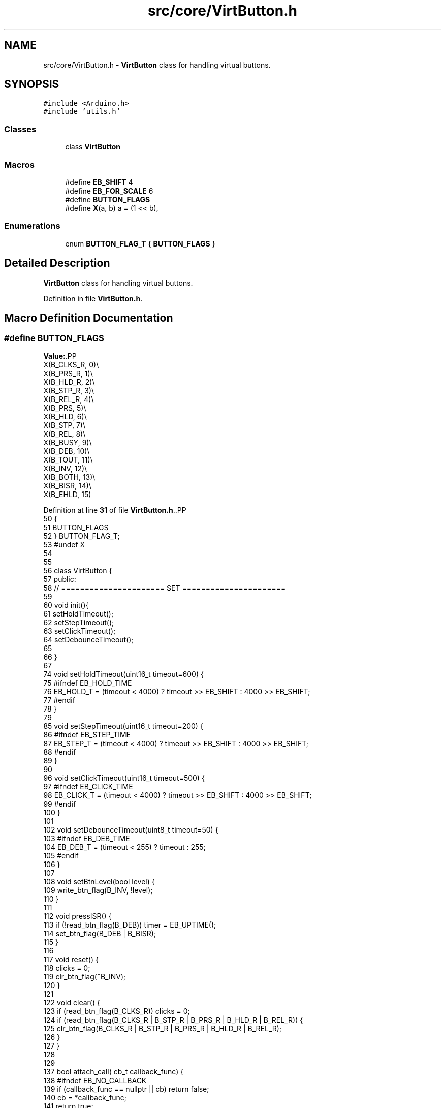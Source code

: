 .TH "src/core/VirtButton.h" 3 "Version 3.5" "EncButton" \" -*- nroff -*-
.ad l
.nh
.SH NAME
src/core/VirtButton.h \- \fBVirtButton\fP class for handling virtual buttons\&.  

.SH SYNOPSIS
.br
.PP
\fC#include <Arduino\&.h>\fP
.br
\fC#include 'utils\&.h'\fP
.br

.SS "Classes"

.in +1c
.ti -1c
.RI "class \fBVirtButton\fP"
.br
.in -1c
.SS "Macros"

.in +1c
.ti -1c
.RI "#define \fBEB_SHIFT\fP   4"
.br
.ti -1c
.RI "#define \fBEB_FOR_SCALE\fP   6"
.br
.ti -1c
.RI "#define \fBBUTTON_FLAGS\fP"
.br
.ti -1c
.RI "#define \fBX\fP(a,  b)   a = (1 << b),"
.br
.in -1c
.SS "Enumerations"

.in +1c
.ti -1c
.RI "enum \fBBUTTON_FLAG_T\fP { \fBBUTTON_FLAGS\fP }"
.br
.in -1c
.SH "Detailed Description"
.PP 
\fBVirtButton\fP class for handling virtual buttons\&. 


.PP
Definition in file \fBVirtButton\&.h\fP\&.
.SH "Macro Definition Documentation"
.PP 
.SS "#define BUTTON_FLAGS"
\fBValue:\fP.PP
.nf
    X(B_CLKS_R, 0)\\
    X(B_PRS_R,  1)\\
    X(B_HLD_R,  2)\\
    X(B_STP_R,  3)\\
    X(B_REL_R,  4)\\
    X(B_PRS,    5)\\
    X(B_HLD,    6)\\
    X(B_STP,    7)\\
    X(B_REL,    8)\\
    X(B_BUSY,   9)\\
    X(B_DEB,    10)\\
    X(B_TOUT,   11)\\
    X(B_INV,    12)\\
    X(B_BOTH,   13)\\
    X(B_BISR,   14)\\
    X(B_EHLD,   15)
.fi

.PP
Definition at line \fB31\fP of file \fBVirtButton\&.h\fP\&..PP
.nf
50              {
51     BUTTON_FLAGS
52 } BUTTON_FLAG_T;
53 #undef X
54 
55 
56 class VirtButton {
57    public:
58     // ====================== SET ======================
59 
60     void init(){
61         setHoldTimeout();
62         setStepTimeout();
63         setClickTimeout();
64         setDebounceTimeout();
65 
66     }
67 
74     void setHoldTimeout(uint16_t timeout=600) {
75 #ifndef EB_HOLD_TIME
76         EB_HOLD_T = (timeout < 4000) ? timeout >> EB_SHIFT : 4000 >> EB_SHIFT;
77 #endif
78     }
79 
85     void setStepTimeout(uint16_t timeout=200) {
86 #ifndef EB_STEP_TIME
87         EB_STEP_T = (timeout < 4000) ? timeout >> EB_SHIFT : 4000 >> EB_SHIFT;
88 #endif
89     }
90 
96     void setClickTimeout(uint16_t timeout=500) {
97 #ifndef EB_CLICK_TIME
98         EB_CLICK_T = (timeout < 4000) ? timeout >> EB_SHIFT : 4000 >> EB_SHIFT;
99 #endif
100     }
101 
102     void setDebounceTimeout(uint8_t timeout=50) {
103 #ifndef EB_DEB_TIME
104         EB_DEB_T = (timeout < 255) ? timeout : 255;
105 #endif
106     }
107 
108     void setBtnLevel(bool level) {
109         write_btn_flag(B_INV, !level);
110     }
111 
112     void pressISR() {
113         if (!read_btn_flag(B_DEB)) timer = EB_UPTIME();
114         set_btn_flag(B_DEB | B_BISR);
115     }
116 
117     void reset() {
118         clicks = 0;
119         clr_btn_flag(~B_INV);
120     }
121 
122     void clear() {
123         if (read_btn_flag(B_CLKS_R)) clicks = 0;
124         if (read_btn_flag(B_CLKS_R | B_STP_R | B_PRS_R | B_HLD_R | B_REL_R)) {
125             clr_btn_flag(B_CLKS_R | B_STP_R | B_PRS_R | B_HLD_R | B_REL_R);
126         }
127     }
128 
129 
137     bool attach_call( cb_t callback_func) { 
138 #ifndef EB_NO_CALLBACK
139         if (callback_func == nullptr || cb) return false;
140         cb = *callback_func;
141         return true;
142 #endif
143         return false;
144     }
145 
146     //todo check variant with one name on 2 virtual functions
147     void detach_call() {
148 #ifndef EB_NO_CALLBACK
149         cb = nullptr;
150 #endif
151     }
152 
153     // ====================== GET ======================
154     bool press() {
155         return read_btn_flag(B_PRS_R);
156     }
157 
158     bool release() {
159         return eq_btn_flag(B_REL_R | B_REL, B_REL_R | B_REL);
160     }
161 
162     bool click() {
163         return eq_btn_flag(B_REL_R | B_REL | B_HLD, B_REL_R);
164     }
165 
166     bool pressing() {
167         return read_btn_flag(B_PRS);
168     }
169 
170     bool hold() {
171         return read_btn_flag(B_HLD_R);
172     }
173 
174     bool hold(uint8_t num) {
175         return clicks == num && hold();
176     }
177 
178     bool holding() {
179         return eq_btn_flag(B_PRS | B_HLD, B_PRS | B_HLD);
180     }
181 
182     bool holding(uint8_t num) {
183         return clicks == num && holding();
184     }
185 
186     bool step() {
187         return read_btn_flag(B_STP_R);
188     }
189 
190     bool step(uint8_t num) {
191         return clicks == num && step();
192     }
193 
194     bool hasClicks() {
195         return eq_btn_flag(B_CLKS_R | B_HLD, B_CLKS_R);
196     }
197 
198     bool hasClicks(uint8_t num) {
199         return clicks == num && hasClicks();
200     }
201 
202     uint8_t getClicks() {
203         return clicks;
204     }
205 
206     uint16_t getSteps() {
207 #ifndef EB_NO_PEDOMETER
208 #ifdef EB_STEP_TIME
209         return run_timer ? ((stepFor() + EB_STEP_T \- 1) / EB_STEP_T) : 0;  
210 #else
211         return run_timer ? ((stepFor() + (EB_STEP_T << EB_SHIFT) \- 1) / (EB_STEP_T << EB_SHIFT)) : 0;
212 #endif
213 #endif
214         return 0;
215     }
216 
217     bool releaseHold() {
218         return eq_btn_flag(B_REL_R | B_REL | B_HLD | B_STP, B_REL_R | B_HLD);
219     }
220 
221     bool releaseHold(uint8_t num) {
222         return clicks == num && eq_btn_flag(B_CLKS_R | B_HLD | B_STP, B_CLKS_R | B_HLD);
223     }
224 
225     bool releaseStep() {
226         return eq_btn_flag(B_REL_R | B_REL | B_STP, B_REL_R | B_STP);
227     }
228 
229     bool releaseStep(uint8_t num) {
230         return clicks == num && eq_btn_flag(B_CLKS_R | B_STP, B_CLKS_R | B_STP);
231     }
232 
233     bool waiting() {
234         return clicks && eq_btn_flag(B_PRS | B_REL, 0);
235     }
236 
237     bool busy() {
238         return read_btn_flag(B_BUSY);
239     }
240 
246     EB_FLAGS_T action() {
247         switch (flags & 0b111111111) {
248             case (B_PRS | B_PRS_R):
249                 return EB_PRESS;
250             case (B_PRS | B_HLD | B_HLD_R):
251                 return EB_HOLD;
252             case (B_PRS | B_HLD | B_STP | B_STP_R):
253                 return EB_STEP;
254             case (B_REL | B_REL_R):
255             case (B_REL | B_REL_R | B_HLD):
256             case (B_REL | B_REL_R | B_HLD | B_STP):
257                 return EB_RELEASE;
258             case (B_REL_R):
259                 return EB_CLICK;
260             case (B_CLKS_R):
261                 return EB_CLICKS;
262             case (B_REL_R | B_HLD):
263                 return EB_REL_HOLD;
264             case (B_CLKS_R | B_HLD):
265                 return EB_REL_HOLD_C;
266             case (B_REL_R | B_HLD | B_STP):
267                 return EB_REL_STEP;
268             case (B_CLKS_R | B_HLD | B_STP):
269                 return EB_REL_STEP_C;
270             default:
271                 return EB_NONE;
272         }
273     }
274 
275     // ====================== TIME ======================
282     bool timeout(uint16_t tout) {
283         if (read_btn_flag(B_TOUT) && (uint16_t)((uint16_t)EB_UPTIME() \- timer) > tout) {
284             clr_btn_flag(B_TOUT);
285             return 1;
286         }
287         return 0;
288     }
289 
297     uint16_t pressFor() {
298 #ifndef EB_NO_PEDOMETER
299         if (run_timer) return (uint16_t)EB_UPTIME() \- run_timer;
300 #endif
301         return 0;
302     }
303 
304     bool pressFor(uint16_t ms) {
305         return pressFor() > ms;
306     }
307 
313     uint16_t holdFor() {
314 #ifndef EB_NO_PEDOMETER
315         if (read_btn_flag(B_HLD)) {
316 #ifdef EB_HOLD_TIME
317             return pressFor() \- EB_HOLD_T;
318 #else
319             return pressFor() \- (EB_HOLD_T << EB_SHIFT);
320 #endif
321         }
322 #endif
323         return 0;
324     }
325 
332     bool holdFor(uint16_t ms) {
333         return holdFor() > ms;
334     }
335 
336     uint16_t stepFor() {
337 #ifndef EB_NO_PEDOMETER
338         if (read_btn_flag(B_STP)) {
339 #ifdef EB_HOLD_TIME
340             return pressFor() \- EB_HOLD_T * 2;
341 #else
342             return pressFor() \- (EB_HOLD_T << EB_SHIFT) * 2;
343 #endif
344         }
345 #endif
346         return 0;
347     }
348 
349     bool stepFor(uint16_t ms) {
350         return stepFor() > ms;
351     }
352 
353     // ====================== POLL ======================
354     bool tick(VirtButton& b0, VirtButton& b1) {
355         if (read_btn_flag(B_BOTH)) {
356             if (!b0\&.pressing() && !b1\&.pressing()) clr_btn_flag(B_BOTH);
357             if (!b0\&.pressing()) b0\&.reset();
358             if (!b1\&.pressing()) b1\&.reset();
359             b0\&.clear();
360             b1\&.clear();
361             return tick(1);
362         } else {
363             if (b0\&.pressing() && b1\&.pressing()) set_btn_flag(B_BOTH);
364             return tick(0);
365         }
366     }
367 
368     bool tick(bool state) {
369         clear();
370         state = pollBtn(state);
371 #ifndef EB_NO_CALLBACK
372         if (cb && state) cb();
373 #endif
374         return state;
375     }
376 
377 
378     bool tickRaw(bool state) {
379         return pollBtn(state);
380     }
381 
382     uint8_t clicks;
383 
384     // deprecated
385     void setButtonLevel(bool level) {
386         write_btn_flag(B_INV, !level);
387     }
388 
389     // ====================== PRIVATE ======================
390    protected:
391     bool pollBtn(bool s) {
392         if (read_btn_flag(B_BISR)) {
393             clr_btn_flag(B_BISR);
394             s = 1;
395         } else s ^= read_btn_flag(B_INV);
396 
397         if (!read_btn_flag(B_BUSY)) {
398             if (s) set_btn_flag(B_BUSY);
399             else return 0;
400         }
401 
402         uint16_t ms = EB_UPTIME();
403         uint16_t deb = ms \- timer;
404 
405         if (s) {                                      
406             if (!read_btn_flag(B_PRS)) {                  
407                 if (!read_btn_flag(B_DEB) && EB_DEB_T) {  
408                     set_btn_flag(B_DEB);                   
409                     timer = ms;                         
410                 } else {                                
411                     if (deb >= EB_DEB_T || !EB_DEB_T) { 
412                         set_btn_flag(B_PRS | B_PRS_R);      
413 #ifndef EB_NO_PEDOMETER
414                         run_timer = ms;
415 #endif
416                         timer = ms;  
417                     }
418                 }
419             } else {  
420                 if (!read_btn_flag(B_EHLD)) {
421                     if (!read_btn_flag(B_HLD)) {  
422 #ifdef EB_HOLD_TIME
423                         if (deb >= (uint16_t)EB_HOLD_T) {  
424 #else
425                         if (deb >= (uint16_t)(EB_HOLD_T << EB_SHIFT)) {  
426 #endif
427                             set_btn_flag(B_HLD_R | B_HLD); 
428                             timer = ms;                 
429                         }
430                     } else {  
431 #ifdef EB_STEP_TIME
432                         if (deb >= (uint16_t)(read_btn_flag(B_STP) ? EB_STEP_T : EB_HOLD_T)) {
433 #else
434                         if (deb >= (uint16_t)(read_btn_flag(B_STP) ? (EB_STEP_T << EB_SHIFT) : (EB_HOLD_T << EB_SHIFT))) {
435 #endif
436                             set_btn_flag(B_STP | B_STP_R);  
437                             timer = ms;                   
438                         }
439                     }
440                 }
441             }
442         } else {                                     
443             if (read_btn_flag(B_PRS)) {                 
444                 if (deb >= EB_DEB_T) {               
445                     if (!read_btn_flag(B_HLD)) clicks++;    
446                     if (read_btn_flag(B_EHLD)) clicks = 0;  
447                     set_btn_flag(B_REL | B_REL_R);        
448                     clr_btn_flag(B_PRS);                   
449                 }
450             } else if (read_btn_flag(B_REL)) {
451                 if (!read_btn_flag(B_EHLD)) {
452                     set_btn_flag(B_REL_R);
453                 }
454                 clr_btn_flag(B_REL | B_EHLD);
455                 timer = ms;       
456             } else if (clicks) {  
457 #ifdef EB_CLICK_TIME
458                 if (read_btn_flag(B_HLD | B_STP) || deb >= (uint16_t)EB_CLICK_T) set_btn_flag(B_CLKS_R);  
459 #else
460                 if (read_btn_flag(B_HLD | B_STP) || deb >= (uint16_t)(EB_CLICK_T << EB_SHIFT)) set_btn_flag(B_CLKS_R);  
461 #endif
462 #ifndef EB_NO_PEDOMETER
463                 else if (run_timer) run_timer = 0;
464 #endif
465             } else if (read_btn_flag(B_BUSY)) {
466                 clr_btn_flag(B_HLD | B_STP | B_BUSY);
467                 set_btn_flag(B_TOUT);
468 #ifndef EB_NO_PEDOMETER
469                 run_timer = 0;
470 #endif
471                 timer = ms;  // test!!
472             }
473             if (read_btn_flag(B_DEB)) clr_btn_flag(B_DEB);  
474         }
475         return read_btn_flag(B_CLKS_R | B_PRS_R | B_HLD_R | B_STP_R | B_REL_R);
476     }
477 
478     uint16_t timer = 0;
479 #ifndef EB_NO_PEDOMETER
480     uint16_t run_timer = 0;
481 #endif
482 
483 #ifndef EB_NO_CALLBACK
484     cb_t cb = nullptr;
485 #endif
486 
487 #ifndef EB_DEB_TIME
488     uint8_t EB_DEB_T = 50;
489 #endif
490 #ifndef EB_CLICK_TIME
491     uint8_t EB_CLICK_T = (500 >> EB_SHIFT);
492 #endif
493 #ifndef EB_HOLD_TIME
494     uint8_t EB_HOLD_T = (600 >> EB_SHIFT);
495 #endif
496 #ifndef EB_STEP_TIME
497     uint8_t EB_STEP_T = (200 >> EB_SHIFT);
498 #endif
499 
500     inline void set_btn_flag(const uint16_t x) __attribute__((always_inline)) {
501         flags |= x;
502     }
503     inline void clr_btn_flag(const uint16_t x) __attribute__((always_inline)) {
504         flags &= ~x;
505     }
506     inline bool read_btn_flag(const uint16_t x) __attribute__((always_inline)) {
507         return flags & x;
508     }
509     inline void write_btn_flag(const uint16_t x, bool v) __attribute__((always_inline)) {
510         if (v) set_btn_flag(x);
511         else clr_btn_flag(x);
512     }
513     inline bool eq_btn_flag(const uint16_t x, const uint16_t y) __attribute__((always_inline)) {
514         return (flags & x) == y;
515     }
516 
517    private:
518     uint16_t flags = 0;
519 }
.fi

.SS "#define EB_FOR_SCALE   6"

.PP
Definition at line \fB29\fP of file \fBVirtButton\&.h\fP\&.
.SS "#define EB_SHIFT   4"

.PP
Definition at line \fB11\fP of file \fBVirtButton\&.h\fP\&.
.SS "#define X(a, b)   a = (1 << b),"

.PP
Definition at line \fB49\fP of file \fBVirtButton\&.h\fP\&.
.SH "Enumeration Type Documentation"
.PP 
.SS "enum \fBBUTTON_FLAG_T\fP"

.PP
\fBEnumerator\fP
.in +1c
.TP
\fB\fIBUTTON_FLAGS \fP\fP
.PP
Definition at line \fB50\fP of file \fBVirtButton\&.h\fP\&..PP
.nf
50              {
51     BUTTON_FLAGS
52 } BUTTON_FLAG_T;
.fi

.SH "Author"
.PP 
Generated automatically by Doxygen for EncButton from the source code\&.
